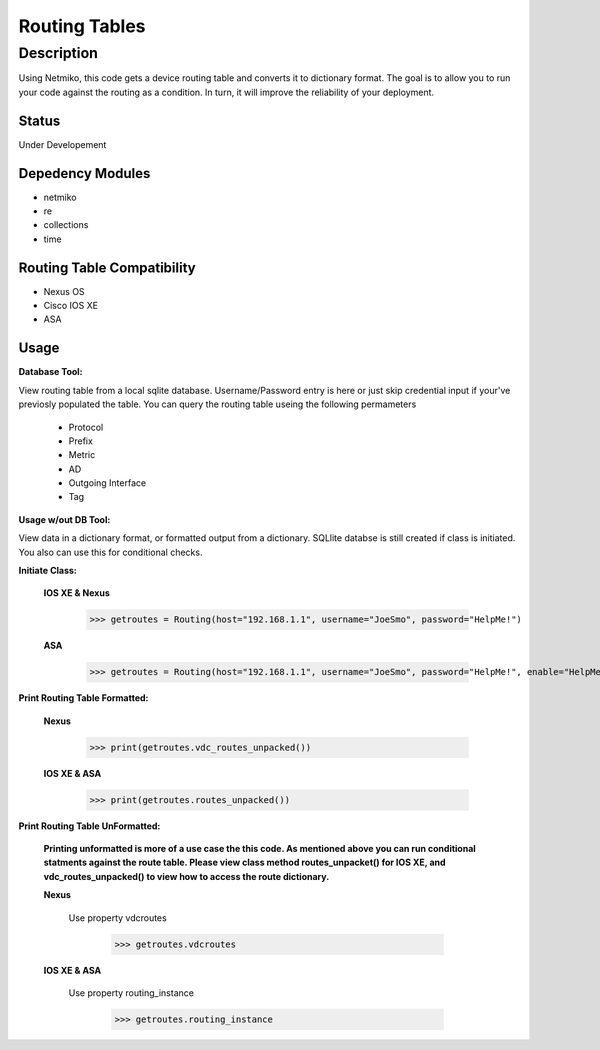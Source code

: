 Routing Tables
==============
Description
--------------

Using Netmiko, this code gets a device routing table and converts it to dictionary format. The goal is to allow you to run your code against the
routing as a condition. In turn, it will improve the reliability of your deployment. 

Status
______

Under Developement

Depedency Modules
__________

+ netmiko
+ re
+ collections
+ time

Routing Table Compatibility
___________

+ Nexus OS
+ Cisco IOS XE
+ ASA

**Usage**
___________

**Database Tool:** 

View routing table from a local sqlite database. Username/Password entry is here or just skip credential input if your've previosly populated the  table. You can query the routing table useing the following permameters

                    + Protocol
                    + Prefix
                    + Metric
                    + AD
                    + Outgoing Interface
                    + Tag

**Usage w/out DB Tool:** 

View data in a dictionary format, or formatted output from a dictionary. SQLlite databse is still created if class is initiated. You also can use this for conditional checks.

**Initiate Class:**

  **IOS XE & Nexus**
  
        >>> getroutes = Routing(host="192.168.1.1", username="JoeSmo", password="HelpMe!")
         
  **ASA**
        
        >>> getroutes = Routing(host="192.168.1.1", username="JoeSmo", password="HelpMe!", enable="HelpMe!")

                    
**Print Routing Table Formatted:**
   
  **Nexus**
     
          >>> print(getroutes.vdc_routes_unpacked())
          
  **IOS XE & ASA**
  
          >>> print(getroutes.routes_unpacked())
          
**Print Routing Table UnFormatted:**
  
  **Printing unformatted is more of a use case the this code. As mentioned above you can run conditional statments against the route table.
  Please view class method routes_unpacket() for IOS XE, and vdc_routes_unpacked() to view how to access the route dictionary.**
  
  **Nexus**
    
    Use property vdcroutes
    
         >>> getroutes.vdcroutes
   
  **IOS XE & ASA**
    
    Use property routing_instance
    
         >>> getroutes.routing_instance
    
    
